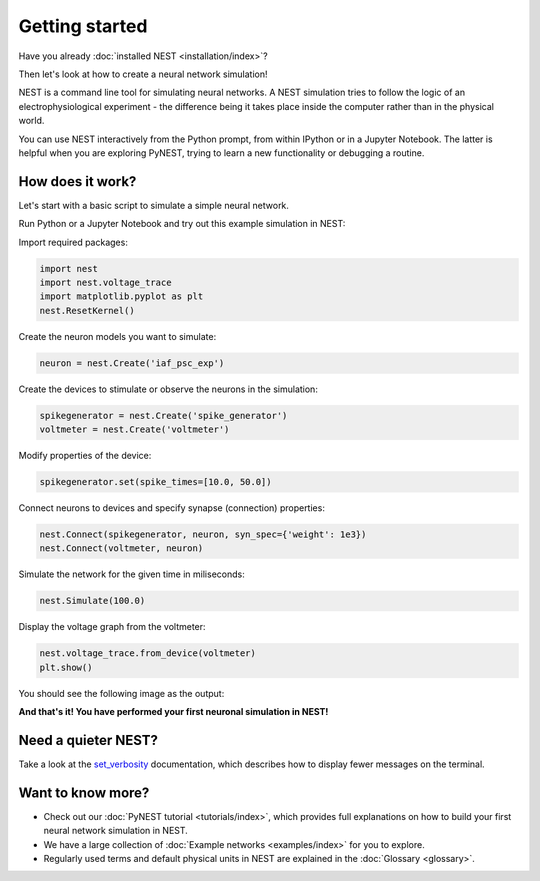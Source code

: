 Getting started
===============

Have you already :doc:`installed NEST <installation/index>`?

Then let's look at how to create a neural network simulation!

NEST is a command line tool for simulating neural networks.
A NEST simulation tries to follow the logic of an electrophysiological
experiment - the difference being it takes place inside the computer
rather than in the physical world.

You can use NEST interactively from the Python prompt, from within
IPython or in a Jupyter Notebook.  The latter is helpful when you are
exploring PyNEST, trying to learn a new functionality or debugging a
routine.

How does it work?
-----------------

Let's start with a basic script to simulate a simple neural network.

Run Python or a Jupyter Notebook and try out this example simulation in NEST:

Import required packages:

.. code-block:: python

   import nest
   import nest.voltage_trace
   import matplotlib.pyplot as plt
   nest.ResetKernel()

Create the neuron models you want to simulate:

.. code-block:: python

   neuron = nest.Create('iaf_psc_exp')

Create the devices to stimulate or observe the neurons in the simulation:

.. code-block:: python

   spikegenerator = nest.Create('spike_generator')
   voltmeter = nest.Create('voltmeter')

Modify properties of the device:

.. code-block:: python

    spikegenerator.set(spike_times=[10.0, 50.0])

Connect neurons to devices and specify synapse (connection) properties:

.. code-block:: python

   nest.Connect(spikegenerator, neuron, syn_spec={'weight': 1e3})
   nest.Connect(voltmeter, neuron)

Simulate the network for the given time in miliseconds:

.. code-block:: python

   nest.Simulate(100.0)

Display the voltage graph from the voltmeter:

.. code-block:: python

   nest.voltage_trace.from_device(voltmeter)
   plt.show()

You should see the following image as the output:

.. image:: static/img/output_getting_started.png
   :align: center

**And that's it! You have performed your first neuronal simulation in NEST!**

Need a quieter NEST?
--------------------

Take a look at the `set_verbosity <https://nest-simulator.readthedocs.io/en/latest/ref_material/pynest_apis.html#nest.lib.hl_api_info.set_verbosity>`_
documentation, which describes how to display fewer messages on the terminal.

Want to know more?
------------------

* Check out our :doc:`PyNEST tutorial <tutorials/index>`, which
  provides full explanations on how to build your first neural network
  simulation in NEST.

* We have a large collection of :doc:`Example networks
  <examples/index>` for you to explore.

* Regularly used terms and default physical units in NEST are
  explained in the :doc:`Glossary <glossary>`.
